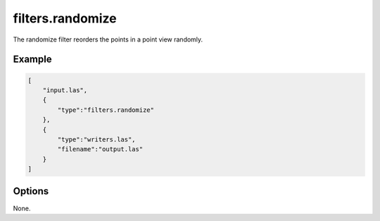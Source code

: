 .. _filters.randomize:

filters.randomize
=================

The randomize filter reorders the points in a point view randomly.

.. embed::

Example
-------

.. code-block:: json

  [
      "input.las",
      {
          "type":"filters.randomize"
      },
      {
          "type":"writers.las",
          "filename":"output.las"
      }
  ]

Options
-------

None.

